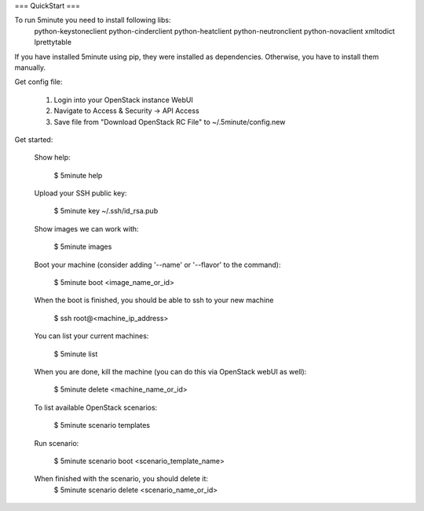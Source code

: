 === QuickStart ===

To run 5minute you need to install following libs:
    python-keystoneclient
    python-cinderclient
    python-heatclient
    python-neutronclient
    python-novaclient
    xmltodict
    lprettytable

If you have installed 5minute using pip, they were installed as dependencies. Otherwise, you have to install them manually.

Get config file:

  1. Login into your OpenStack instance WebUI
  2. Navigate to Access & Security -> API Access
  3. Save file from "Download OpenStack RC File" to ~/.5minute/config.new

Get started:

  Show help:

    $ 5minute help

  Upload your SSH public key:

    $ 5minute key ~/.ssh/id_rsa.pub

  Show images we can work with:

    $ 5minute images

  Boot your machine (consider adding '--name' or '--flavor' to the command):

    $ 5minute boot <image_name_or_id>

  When the boot is finished, you should be able to ssh to your new machine

    $ ssh root@<machine_ip_address>

  You can list your current machines:

    $ 5minute list

  When you are done, kill the machine (you can do this via OpenStack webUI as well):

    $ 5minute delete <machine_name_or_id>

  To list available OpenStack scenarios:

    $ 5minute scenario templates

  Run scenario:

    $ 5minute scenario boot <scenario_template_name>

  When finished with the scenario, you should delete it:
    $ 5minute scenario delete <scenario_name_or_id>
